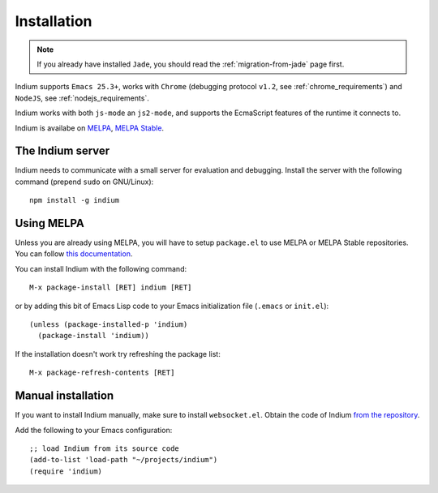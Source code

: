 Installation
============

.. NOTE:: If you already have installed ``Jade``, you should read the
          :ref:`migration-from-jade` page first.

Indium supports ``Emacs 25.3+``, works with ``Chrome`` (debugging protocol
``v1.2``, see :ref:`chrome_requirements`) and ``NodeJS``, see
:ref:`nodejs_requirements`.

Indium works with both ``js-mode`` an ``js2-mode``, and supports the EcmaScript
features of the runtime it connects to.

Indium is availabe on `MELPA <https://melpa.org>`_, `MELPA Stable
<https://stable.melpa/org>`_.

.. _server_installation:

The Indium server
-----------------

Indium needs to communicate with a small server for evaluation and debugging.
Install the server with the following command (prepend ``sudo`` on GNU/Linux):
::

  npm install -g indium

Using MELPA
-----------

Unless you are already using MELPA, you will have to setup ``package.el`` to use
MELPA or MELPA Stable repositories.  You can follow `this documentation
<https://melpa.org/#/getting-started>`_.

You can install Indium with the following command: ::
  
  M-x package-install [RET] indium [RET]

or by adding this bit of Emacs Lisp code to your Emacs initialization file
(``.emacs`` or ``init.el``): ::

  (unless (package-installed-p 'indium)
    (package-install 'indium))

If the installation doesn't work try refreshing the package list: ::

  M-x package-refresh-contents [RET]

Manual installation
-------------------

If you want to install Indium manually, make sure to install ``websocket.el``.
Obtain the code of Indium `from the repository
<https://github.com/NicolasPetton/indium>`_.

Add the following to your Emacs configuration: ::

  ;; load Indium from its source code
  (add-to-list 'load-path "~/projects/indium")
  (require 'indium)
